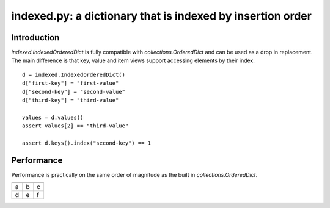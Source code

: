 indexed.py: a dictionary that is indexed by insertion order
===========================================================

Introduction
------------

`indexed.IndexedOrderedDict` is fully compatible with `collections.OrderedDict`
and can be used as a drop in replacement. The main difference is that key,
value and item views support accessing elements by their index.

::

    d = indexed.IndexedOrderedDict()
    d["first-key"] = "first-value"
    d["second-key"] = "second-value"
    d["third-key"] = "third-value"

    values = d.values()
    assert values[2] == "third-value"

    assert d.keys().index("second-key") == 1

Performance
-----------

Performance is practically on the same order of magnitude as the built in
`collections.OrderedDict`.

============= ============================= ============================
              `collections.OrderedDict` `indexed.IndexedOrderedDict`
============= ============================= ============================
a             b                             c
------------- ----------------------------- ----------------------------
d             e                             f
============= ============================= ============================
